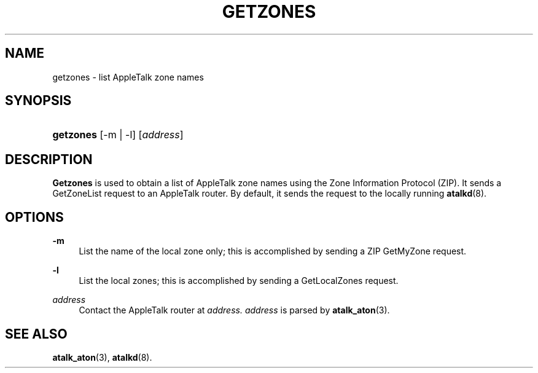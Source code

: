 '\" t
.\"     Title: getzones
.\"    Author: [FIXME: author] [see http://docbook.sf.net/el/author]
.\" Generator: DocBook XSL Stylesheets v1.74.3 <http://docbook.sf.net/>
.\"      Date: 17 Dec 1991
.\"    Manual: Netatalk 2.0.4
.\"    Source: Netatalk 2.0.4
.\"  Language: English
.\"
.TH "GETZONES" "1" "17 Dec 1991" "Netatalk 2\&.0\&.4" "Netatalk 2.0.4"
.\" -----------------------------------------------------------------
.\" * set default formatting
.\" -----------------------------------------------------------------
.\" disable hyphenation
.nh
.\" disable justification (adjust text to left margin only)
.ad l
.\" -----------------------------------------------------------------
.\" * MAIN CONTENT STARTS HERE *
.\" -----------------------------------------------------------------
.SH "NAME"
getzones \- list AppleTalk zone names
.SH "SYNOPSIS"
.HP \w'\fBgetzones\fR\fB\fR\ 'u
\fBgetzones\fR\fB\fR [\-m | \-l] [\fIaddress\fR]
.SH "DESCRIPTION"
.PP
\fBGetzones\fR
is used to obtain a list of AppleTalk zone names using the Zone Information Protocol (ZIP)\&. It sends a GetZoneList request to an AppleTalk router\&. By default, it sends the request to the locally running
\fBatalkd\fR(8)\&.
.SH "OPTIONS"
.PP
\fB\-m\fR
.RS 4
List the name of the local zone only; this is accomplished by sending a ZIP GetMyZone request\&.
.RE
.PP
\fB\-l\fR
.RS 4
List the local zones; this is accomplished by sending a GetLocalZones request\&.
.RE
.PP
\fIaddress\fR
.RS 4
Contact the AppleTalk router at
\fIaddress\&.\fR
\fIaddress\fR
is parsed by
\fBatalk_aton\fR(3)\&.
.RE
.SH "SEE ALSO"
.PP
\fBatalk_aton\fR(3),
\fBatalkd\fR(8)\&.

